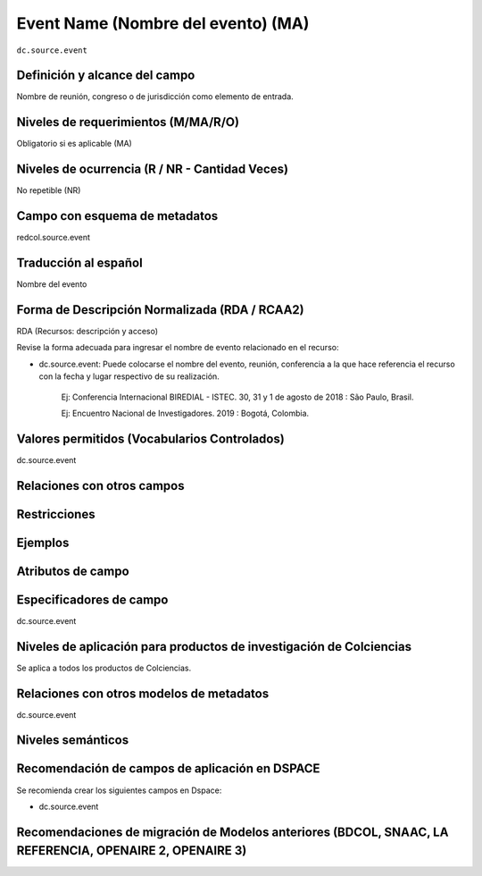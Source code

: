 .. _dc.source.event:

Event Name (Nombre del evento) (MA)
===================================

``dc.source.event``

Definición y alcance del campo
------------------------------
Nombre de reunión, congreso o de jurisdicción como elemento de entrada.

Niveles de requerimientos (M/MA/R/O)
------------------------------------
Obligatorio si es aplicable (MA)

Niveles de ocurrencia (R / NR -  Cantidad Veces)
------------------------------------------------
No repetible (NR)

Campo con esquema de metadatos
------------------------------
redcol.source.event

Traducción al español
---------------------
Nombre del evento 

Forma de Descripción Normalizada (RDA / RCAA2)
----------------------------------------------
RDA (Recursos: descripción y acceso)

Revise la forma adecuada para ingresar el nombre de evento relacionado en el recurso:

- dc.source.event: Puede colocarse el nombre del evento, reunión, conferencia a la que hace referencia el recurso con la fecha y lugar respectivo de su realización.

	Ej: Conferencia Internacional BIREDIAL - ISTEC. 30, 31 y 1 de agosto de 2018 : São Paulo, Brasil. 

	Ej: Encuentro Nacional de Investigadores. 2019 : Bogotá, Colombia. 


Valores permitidos (Vocabularios Controlados)
---------------------------------------------
dc.source.event

Relaciones con otros campos
---------------------------

Restricciones
-------------

Ejemplos
--------

.. code-block:: xml
   :linenos:

   <dc.source.event>Memorias Congreso Nacional de Bibliotecología. 2010 : Bogotá, Colombia. <dc.source.event>

Atributos de campo
------------------

Especificadores de campo
------------------------
dc.source.event

Niveles de aplicación para productos de investigación de Colciencias
--------------------------------------------------------------------
Se aplica a todos los productos de Colciencias. 

Relaciones con otros modelos de metadatos
-----------------------------------------
dc.source.event

Niveles semánticos
------------------

Recomendación de campos de aplicación en DSPACE
-----------------------------------------------
Se recomienda crear los siguientes campos en Dspace:

- dc.source.event

Recomendaciones de migración de Modelos anteriores (BDCOL, SNAAC, LA REFERENCIA, OPENAIRE 2, OPENAIRE 3)
--------------------------------------------------------------------------------------------------------